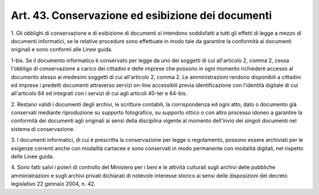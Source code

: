 .. _art43:

Art. 43. Conservazione ed esibizione dei documenti
^^^^^^^^^^^^^^^^^^^^^^^^^^^^^^^^^^^^^^^^^^^^^^^^^^



1\. Gli obblighi di conservazione e di esibizione di documenti si intendono soddisfatti a tutti gli effetti di legge a mezzo di documenti informatici, se le relative procedure sono effettuate in modo tale da garantire la conformità ai documenti originali e sono conformi alle Linee guida.

1-bis\. Se il documento informatico è conservato per legge da uno dei soggetti di cui all'articolo 2, comma 2, cessa l'obbligo di conservazione a carico dei cittadini e delle imprese che possono in ogni momento richiedere accesso al documento stesso ai medesimi soggetti di cui all'articolo 2, comma 2. Le amministrazioni rendono disponibili a cittadini ed imprese i predetti documenti attraverso servizi on-line accessibili previa identificazione con l'identità digitale di cui all'articolo 64 ed integrati con i servizi di cui agli articoli 40-ter e 64-bis.

2\. Restano validi i documenti degli archivi, le scritture contabili, la corrispondenza ed ogni atto, dato o documento già conservati mediante riproduzione su supporto fotografico, su supporto ottico o con altro processo idoneo a garantire la conformità dei documenti agli originali ai sensi della disciplina vigente al momento dell'invio dei singoli documenti nel sistema di conservazione.

3\. I documenti informatici, di cui è prescritta la conservazione per legge o regolamento, possono essere archiviati per le esigenze correnti anche con modalità cartacee e sono conservati in modo permanente con modalità digitali, nel rispetto delle Linee guida.

4\. Sono fatti salvi i poteri di controllo del Ministero per i beni e le attività culturali sugli archivi delle pubbliche amministrazioni e sugli archivi privati dichiarati di notevole interesse storico ai sensi delle disposizioni del decreto legislativo 22 gennaio 2004, n. 42.
